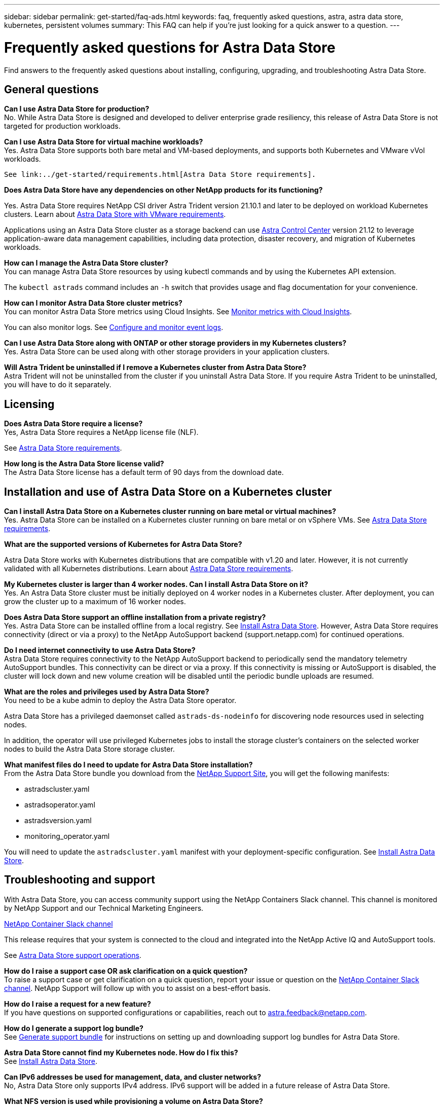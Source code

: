 ---
sidebar: sidebar
permalink: get-started/faq-ads.html
keywords: faq, frequently asked questions, astra, astra data store, kubernetes, persistent volumes
summary: This FAQ can help if you're just looking for a quick answer to a question.
---

= Frequently asked questions for Astra Data Store
:hardbreaks:
:icons: font
:imagesdir: ../media/

Find answers to the frequently asked questions about installing, configuring, upgrading, and troubleshooting Astra Data Store.


== General questions

*Can I use Astra Data Store for production?*
No. While Astra Data Store is designed and developed to deliver enterprise grade resiliency, this release of Astra Data Store is not targeted for production workloads.

*Can I use Astra Data Store for virtual machine workloads?*
//Astra Data Store release is limited only to applications running on Kubernetes, whether on bare metal or virtual machines. Future releases will support applications on both Kubernetes and directly on ESXi virtual machines.
Yes. Astra Data Store supports both bare metal and VM-based deployments, and supports both Kubernetes and VMware vVol workloads.

 See link:../get-started/requirements.html[Astra Data Store requirements].

*Does Astra Data Store have any dependencies on other NetApp products for its functioning?*

Yes. Astra Data Store requires NetApp CSI driver Astra Trident version 21.10.1 and later to be deployed on workload Kubernetes clusters. Learn about link:../use-vmware/ads-vmware-requirements.html[Astra Data Store with VMware requirements].

Applications using an Astra Data Store cluster as a storage backend can use https://docs.netapp.com/us-en/astra-control-center/index.html[Astra Control Center^] version 21.12 to leverage application-aware data management capabilities, including data protection, disaster recovery, and migration of Kubernetes workloads.

*How can I manage the Astra Data Store cluster?*
You can manage Astra Data Store resources by using kubectl commands and by using the Kubernetes API extension.

The `kubectl astrads` command includes an `-h` switch that provides usage and flag documentation for your convenience.

*How can I monitor Astra Data Store cluster metrics?*
You can monitor Astra Data Store metrics using Cloud Insights. See link:../use/monitor-with-cloud-insights.html[Monitor metrics with Cloud Insights].

You can also monitor logs. See link:../use/configure-endpoints.html[Configure and monitor event logs].

*Can I use Astra Data Store along with ONTAP or other storage providers in my Kubernetes clusters?*
Yes. Astra Data Store can be used along with other storage providers in your application clusters.

*Will Astra Trident be uninstalled if I remove a Kubernetes cluster from Astra Data Store?*
Astra Trident will not be uninstalled from the cluster if you uninstall Astra Data Store. If you require Astra Trident to be uninstalled, you will have to do it separately.

== Licensing

*Does Astra Data Store require a license?*
Yes, Astra Data Store requires a NetApp license file (NLF).
//The Astra Data Store preview release also requires a NetApp license file (NLF).

See link:../get-started/requirements.html[Astra Data Store requirements].

*How long is the Astra Data Store license valid?*
The Astra Data Store license has a default term of 90 days from the download date.


== Installation and use of Astra Data Store on a Kubernetes cluster

*Can I install Astra Data Store on a Kubernetes cluster running on bare metal or virtual machines?*
Yes. Astra Data Store can be installed on a Kubernetes cluster running on bare metal or on vSphere VMs. See link:../get-started/requirements.html[Astra Data Store requirements].

*What are the supported versions of Kubernetes for Astra Data Store?*

Astra Data Store works with Kubernetes distributions that are compatible with v1.20 and later. However, it is not currently validated with all Kubernetes distributions. Learn about link:../get-started/requirements.html[Astra Data Store requirements].

*My Kubernetes cluster is larger than 4 worker nodes. Can I install Astra Data Store on it?*
Yes. An Astra Data Store cluster must be initially deployed on 4 worker nodes in a Kubernetes cluster. After deployment, you can grow the cluster up to a maximum of 16 worker nodes.

*Does Astra Data Store support an offline installation from a private registry?*
Yes. Astra Data Store can be installed offline from a local registry. See link:../get-started/install-ads.html[Install Astra Data Store]. However, Astra Data Store requires connectivity (direct or via a proxy) to the NetApp AutoSupport backend (support.netapp.com) for continued operations.

*Do I need internet connectivity to use Astra Data Store?*
Astra Data Store requires connectivity to the NetApp AutoSupport backend to periodically send the mandatory telemetry AutoSupport bundles. This connectivity can be direct or via a proxy. If this connectivity is missing or AutoSupport is disabled, the cluster will lock down and new volume creation will be disabled until the periodic bundle uploads are resumed.

*What are the roles and privileges used by Astra Data Store?*
You need to be a kube admin to deploy the Astra Data Store operator.

Astra Data Store has a privileged daemonset called `astrads-ds-nodeinfo` for discovering node resources used in selecting nodes.

In addition, the operator will use privileged Kubernetes jobs to install the storage cluster’s containers on the selected worker nodes to build the Astra Data Store storage cluster.

*What manifest files do I need to update for Astra Data Store installation?*
From the Astra Data Store bundle you download from the https://mysupport.netapp.com/site/products/all/details/astra-data-store/downloads-tab[NetApp Support Site^], you will get the following manifests:

*	astradscluster.yaml
*	astradsoperator.yaml
*	astradsversion.yaml
*	monitoring_operator.yaml

You will need to update the `astradscluster.yaml` manifest with your deployment-specific configuration. See link:../get-started/install-ads.html[Install Astra Data Store].

== Troubleshooting and support

With Astra Data Store, you can access community support using the NetApp Containers Slack channel. This channel is monitored by NetApp Support and our Technical Marketing Engineers.

https://netapp.io/slack[NetApp Container Slack channel^]

This release requires that your system is connected to the cloud and integrated into the NetApp Active IQ and AutoSupport tools.

See link:../support/get-help-ads.html[Astra Data Store support operations].

*How do I raise a support case OR ask clarification on a quick question?*
To raise a support case or get clarification on a quick question, report your issue or question on the https://netapp.io/slack[NetApp Container Slack channel^]. NetApp Support will follow up with you to assist on a best-effort basis.

*How do I raise a request for a new feature?*
If you have questions on supported configurations or capabilities, reach out to astra.feedback@netapp.com.

*How do I generate a support log bundle?*
See link:../support/get-help-ads.html#generate-support-bundle-to-provide-to-netapp-support[Generate support bundle] for instructions on setting up and downloading support log bundles for Astra Data Store.

*Astra Data Store cannot find my Kubernetes node. How do I fix this?*
See link:../get-started/install-ads.html[Install Astra Data Store].

*Can IPv6 addresses be used for management, data, and cluster networks?*
No, Astra Data Store only supports IPv4 address. IPv6 support will be added in a future release of Astra Data Store.

*What NFS version is used while provisioning a volume on Astra Data Store?*
By default, Astra Data Store supports NFS v4.1 for all volumes provisioned for Kubernetes applications.

*Why can't I get larger persistent volumes even though I have configured Astra Data Store with large capacity drives?*
Astra Data Store limits the maximum capacity provisioned for all volumes on a node to 2 TiB and up to 32 TiB across all nodes in an Astra Data Store cluster.

See link:../get-started/requirements.html[Astra Data Store requirements] and link:capabilities.html[Astra Data Store limits].

== Upgrading Astra Data Store
*Can I upgrade from Astra Data Store preview release?*
Yes. You can upgrade from the Astra Data Store 2021.12.1 patch release.
